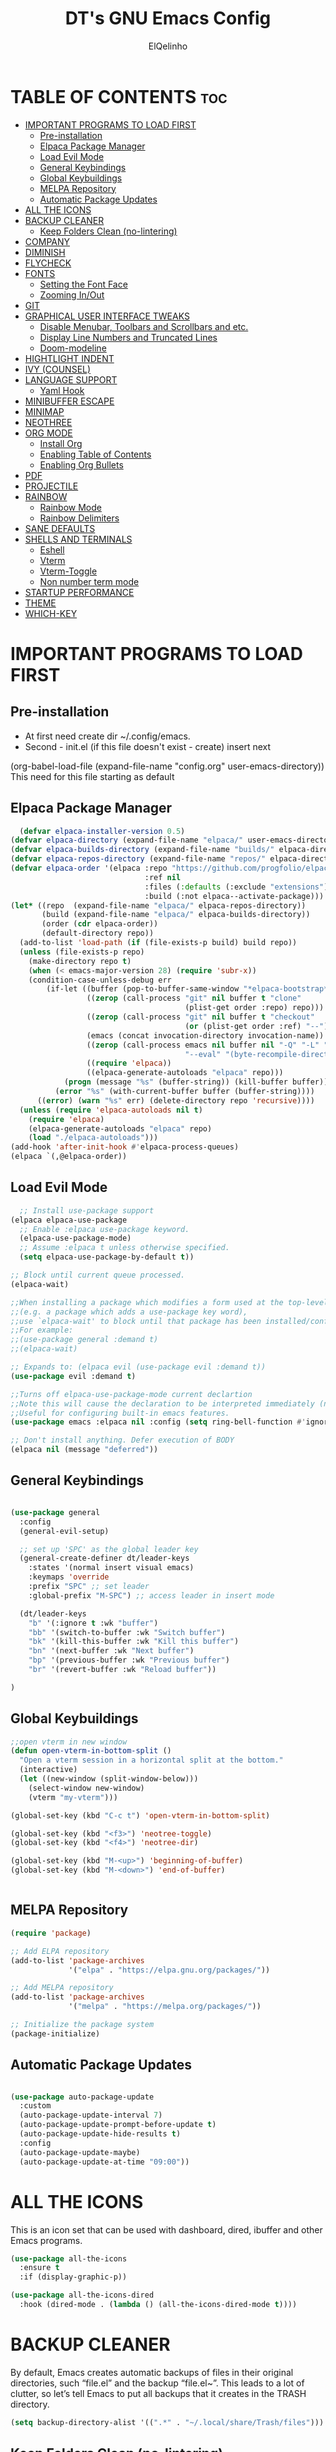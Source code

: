#+TITLE: DT's GNU Emacs Config
#+AUTHOR: ElQelinho
#+DESCRIPTION: ElQelinho's personal Emacs config.
#+STARTUP: showeverything
#+OPTIONS: toc:2

* TABLE OF CONTENTS :toc:
- [[#important-programs-to-load-first][IMPORTANT PROGRAMS TO LOAD FIRST]]
  - [[#pre-installation][Pre-installation]]
  - [[#elpaca-package-manager][Elpaca Package Manager]]
  - [[#load-evil-mode][Load Evil Mode]]
  - [[#general-keybindings][General Keybindings]]
  - [[#global-keybuildings][Global Keybuildings]]
  - [[#melpa-repository][MELPA Repository]]
  - [[#automatic-package-updates][Automatic Package Updates]]
- [[#all-the-icons][ALL THE ICONS]]
- [[#backup-cleaner][BACKUP CLEANER]]
  - [[#keep-folders-clean-no-lintering][Keep Folders Clean (no-lintering)]]
- [[#company][COMPANY]]
- [[#diminish][DIMINISH]]
- [[#flycheck][FLYCHECK]]
- [[#fonts][FONTS]]
  - [[#setting-the-font-face][Setting the Font Face]]
  - [[#zooming-inout][Zooming In/Out]]
- [[#git][GIT]]
- [[#graphical-user-interface-tweaks][GRAPHICAL USER INTERFACE TWEAKS]]
  - [[#disable-menubar-toolbars-and-scrollbars-and-etc][Disable Menubar, Toolbars and Scrollbars and etc.]]
  - [[#display-line-numbers-and-truncated-lines][Display Line Numbers and Truncated Lines]]
  - [[#doom-modeline][Doom-modeline]]
- [[#hightlight-indent][HIGHTLIGHT INDENT]]
- [[#ivy-counsel][IVY (COUNSEL)]]
- [[#language-support][LANGUAGE SUPPORT]]
  - [[#yaml-hook][Yaml Hook]]
- [[#minibuffer-escape][MINIBUFFER ESCAPE]]
- [[#minimap][MINIMAP]]
- [[#neothree][NEOTHREE]]
- [[#org-mode][ORG MODE]]
  - [[#install-org][Install Org]]
  - [[#enabling-table-of-contents][Enabling Table of Contents]]
  - [[#enabling-org-bullets][Enabling Org Bullets]]
- [[#pdf][PDF]]
- [[#projectile][PROJECTILE]]
- [[#rainbow][RAINBOW]]
  - [[#rainbow-mode][Rainbow Mode]]
  - [[#rainbow-delimiters][Rainbow Delimiters]]
- [[#sane-defaults][SANE DEFAULTS]]
- [[#shells-and-terminals][SHELLS AND TERMINALS]]
  - [[#eshell][Eshell]]
  - [[#vterm][Vterm]]
  - [[#vterm-toggle][Vterm-Toggle]]
  - [[#non-number-term-mode][Non number term mode]]
- [[#startup-performance][STARTUP PERFORMANCE]]
- [[#theme][THEME]]
- [[#which-key][WHICH-KEY]]

* IMPORTANT PROGRAMS TO LOAD FIRST
** Pre-installation
- At first need create dir ~/.config/emacs.
- Second - init.el (if this file doesn't exist - create) insert next
(org-babel-load-file
 (expand-file-name
  "config.org"
  user-emacs-directory))
This need for this file starting as default

** Elpaca Package Manager
#+begin_src emacs-lisp
  (defvar elpaca-installer-version 0.5)
(defvar elpaca-directory (expand-file-name "elpaca/" user-emacs-directory))
(defvar elpaca-builds-directory (expand-file-name "builds/" elpaca-directory))
(defvar elpaca-repos-directory (expand-file-name "repos/" elpaca-directory))
(defvar elpaca-order '(elpaca :repo "https://github.com/progfolio/elpaca.git"
                              :ref nil
                              :files (:defaults (:exclude "extensions"))
                              :build (:not elpaca--activate-package)))
(let* ((repo  (expand-file-name "elpaca/" elpaca-repos-directory))
       (build (expand-file-name "elpaca/" elpaca-builds-directory))
       (order (cdr elpaca-order))
       (default-directory repo))
  (add-to-list 'load-path (if (file-exists-p build) build repo))
  (unless (file-exists-p repo)
    (make-directory repo t)
    (when (< emacs-major-version 28) (require 'subr-x))
    (condition-case-unless-debug err
        (if-let ((buffer (pop-to-buffer-same-window "*elpaca-bootstrap*"))
                 ((zerop (call-process "git" nil buffer t "clone"
                                       (plist-get order :repo) repo)))
                 ((zerop (call-process "git" nil buffer t "checkout"
                                       (or (plist-get order :ref) "--"))))
                 (emacs (concat invocation-directory invocation-name))
                 ((zerop (call-process emacs nil buffer nil "-Q" "-L" "." "--batch"
                                       "--eval" "(byte-recompile-directory \".\" 0 'force)")))
                 ((require 'elpaca))
                 ((elpaca-generate-autoloads "elpaca" repo)))
            (progn (message "%s" (buffer-string)) (kill-buffer buffer))
          (error "%s" (with-current-buffer buffer (buffer-string))))
      ((error) (warn "%s" err) (delete-directory repo 'recursive))))
  (unless (require 'elpaca-autoloads nil t)
    (require 'elpaca)
    (elpaca-generate-autoloads "elpaca" repo)
    (load "./elpaca-autoloads")))
(add-hook 'after-init-hook #'elpaca-process-queues)
(elpaca `(,@elpaca-order))
#+end_src

** Load Evil Mode

#+begin_src emacs-lisp
  ;; Install use-package support
(elpaca elpaca-use-package
  ;; Enable :elpaca use-package keyword.
  (elpaca-use-package-mode)
  ;; Assume :elpaca t unless otherwise specified.
  (setq elpaca-use-package-by-default t))

;; Block until current queue processed.
(elpaca-wait)

;;When installing a package which modifies a form used at the top-level
;;(e.g. a package which adds a use-package key word),
;;use `elpaca-wait' to block until that package has been installed/configured.
;;For example:
;;(use-package general :demand t)
;;(elpaca-wait)

;; Expands to: (elpaca evil (use-package evil :demand t))
(use-package evil :demand t)

;;Turns off elpaca-use-package-mode current declartion
;;Note this will cause the declaration to be interpreted immediately (not deferred).
;;Useful for configuring built-in emacs features.
(use-package emacs :elpaca nil :config (setq ring-bell-function #'ignore))

;; Don't install anything. Defer execution of BODY
(elpaca nil (message "deferred"))
#+end_src

** General Keybindings

#+begin_src emacs-lisp

  (use-package general
    :config
    (general-evil-setup)

    ;; set up 'SPC' as the global leader key
    (general-create-definer dt/leader-keys
      :states '(normal insert visual emacs)
      :keymaps 'override
      :prefix "SPC" ;; set leader
      :global-prefix "M-SPC") ;; access leader in insert mode
  
    (dt/leader-keys
      "b" '(:ignore t :wk "buffer")
      "bb" '(switch-to-buffer :wk "Switch buffer")
      "bk" '(kill-this-buffer :wk "Kill this buffer")
      "bn" '(next-buffer :wk "Next buffer")
      "bp" '(previous-buffer :wk "Previous buffer")
      "br" '(revert-buffer :wk "Reload buffer"))

  )

#+end_src
** Global Keybuildings
#+begin_src emacs-lisp
;;open vterm in new window
(defun open-vterm-in-bottom-split ()
  "Open a vterm session in a horizontal split at the bottom."
  (interactive)
  (let ((new-window (split-window-below)))
    (select-window new-window)
    (vterm "my-vterm")))

(global-set-key (kbd "C-c t") 'open-vterm-in-bottom-split)

(global-set-key (kbd "<f3>") 'neotree-toggle)
(global-set-key (kbd "<f4>") 'neotree-dir)

(global-set-key (kbd "M-<up>") 'beginning-of-buffer)
(global-set-key (kbd "M-<down>") 'end-of-buffer)


#+end_src

** MELPA Repository
#+begin_src emacs-lisp
(require 'package)

;; Add ELPA repository
(add-to-list 'package-archives
             '("elpa" . "https://elpa.gnu.org/packages/"))

;; Add MELPA repository
(add-to-list 'package-archives
             '("melpa" . "https://melpa.org/packages/"))

;; Initialize the package system
(package-initialize)

#+end_src
** Automatic Package Updates
#+begin_src emacs-lisp

(use-package auto-package-update
  :custom
  (auto-package-update-interval 7)
  (auto-package-update-prompt-before-update t)
  (auto-package-update-hide-results t)
  :config
  (auto-package-update-maybe)
  (auto-package-update-at-time "09:00"))

#+end_src
* ALL THE ICONS
This is an icon set that can be used with dashboard, dired, ibuffer and other Emacs programs.
#+begin_src emacs-lisp
  (use-package all-the-icons
    :ensure t
    :if (display-graphic-p))

  (use-package all-the-icons-dired
    :hook (dired-mode . (lambda () (all-the-icons-dired-mode t))))
#+end_src

* BACKUP CLEANER
By default, Emacs creates automatic backups of files in their original directories, such “file.el” and the backup “file.el~”.  This leads to a lot of clutter, so let’s tell Emacs to put all backups that it creates in the TRASH directory.

#+begin_src emacs-lisp
(setq backup-directory-alist '((".*" . "~/.local/share/Trash/files")))
#+end_src
** Keep Folders Clean (no-lintering)
#+begin_src emacs-lisp

;; NOTE: If you want to move everything out of the ~/.emacs.d folder
;; reliably, set `user-emacs-directory` before loading no-littering!
;(setq user-emacs-directory "~/.cache/emacs")

(use-package no-littering)

;; no-littering doesn't set this by default so we must place
;; auto save files in the same path as it uses for sessions

#+end_src
* COMPANY
Company is a text completion framework for Emacs. The name stands for “complete anything”.  Completion will start automatically after you type a few letters. Use M-n and M-p to select, <return> to complete or <tab> to complete the common part.

#+begin_src emacs-lisp
  (use-package company
    :defer 2
    :diminish
    :custom
    (company-begin-commands '(self-insert-command))
    (company-idle-delay .1)
    (company-minimum-prefix-length 2)
    (company-show-numbers t)
    (company-tooltip-align-annotations 't)
    (global-company-mode t))

  (use-package company-box
    :after company
    :diminish
    :hook (company-mode . company-box-mode))

#+end_src

* DIMINISH
This package implements hiding or abbreviation of the modeline displays (lighters) of minor-modes.  With this package installed, you can add ‘:diminish’ to any use-package block to hide that particular mode in the modeline.

#+begin_src emacs-lisp
(use-package diminish)
#+end_src

* FLYCHECK
Install luacheck from your Linux distro’s repositories for flycheck to work correctly with lua files.  Install python-pylint for flycheck to work with python files.  Haskell works with flycheck as long as haskell-ghc or haskell-stack-ghc is installed.  For more information on language support for flycheck, read this.

#+begin_src emacs-lisp
(use-package flycheck
  :ensure t
  :defer t
  :diminish
  :init (global-flycheck-mode))
#+end_src

* FONTS
** Setting the Font Face
Defining the various fonts that Emacs will use.

#+begin_src emacs-lisp
  (set-face-attribute 'default nil
    :font "JetBrains Mono"
    :height 110
    :weight 'medium)
  (set-face-attribute 'variable-pitch nil
    :font "Ubuntu"
    :height 120
    :weight 'medium)
  (set-face-attribute 'fixed-pitch nil
    :font "JetBrains Mono"
    :height 110
    :weight 'medium)
  ;; Makes commented text and keywords italics.
  ;; This is working in emacsclient but not emacs.
  ;; Your font must have an italic face available.
  (set-face-attribute 'font-lock-comment-face nil
    :slant 'italic)
  (set-face-attribute 'font-lock-keyword-face nil
    :slant 'italic)

  ;; This sets the default font on all graphical frames created after restarting Emacs.
  ;; Does the same thing as 'set-face-attribute default' above, but emacsclient fonts
  ;; are not right unless I also add this method of setting the default font.
  (add-to-list 'default-frame-alist '(font . "JetBrains Mono-12"))

  ;; Uncomment the following line if line spacing needs adjusting.
  (setq-default line-spacing 0.12)

#+end_src

** Zooming In/Out
(global-set-key (kbd "C-=") 'text-scale-increase)
(global-set-key (kbd "C--") 'text-scale-decrease)
(global-set-key (kbd "<C-wheel-up>") 'text-scale-increase)
(global-set-key (kbd "<C-wheel-down>") 'text-scale-decrease)

* GIT
#+begin_src emacs-lisp
(use-package magit
  :ensure t
  :bind ("C-x g" . magit-status))
#+end_src
* GRAPHICAL USER INTERFACE TWEAKS
Let's make GNU Emacs look a little better.

** Disable Menubar, Toolbars and Scrollbars and etc.
#+begin_src emacs-lisp
  (menu-bar-mode -1)
  (tool-bar-mode -1)
  (scroll-bar-mode -1)
  (global-auto-revert-mode t)  ;; Automatically show changes if the file has changed
  (setq org-edit-src-content-indentation 0) ;; Set src block automatic indent to 0 instead of 2.
#+end_src

** Display Line Numbers and Truncated Lines
#+begin_src emacs-lisp
(global-display-line-numbers-mode 1)
(global-visual-line-mode t)
#+end_src

# ** Powerline
# #+begin_src emacs-lisp
# (use-package powerline
#   :ensure t
#   :config
#   (powerline-default-theme))
# #+end_src

** Doom-modeline
#+begin_src emacs-lisp
(use-package doom-modeline
  :ensure t
  :init (doom-modeline-mode 1)
  :custom ((doom-modeline-height 15)))
#+end_src

* HIGHTLIGHT INDENT
#+begin_src emacs-lisp
(use-package highlight-indent-guides
  :ensure t
  :hook (prog-mode . highlight-indent-guides-mode)
  :config
  (setq highlight-indent-guides-method 'character) ;; 'bitmap or 'character
  (setq highlight-indent-guides-character ?\|)     ;; Use a vertical bar as the guide character
  (setq highlight-indent-guides-responsive 'top))   ;; Highlight only the indentations in the top of the line
#+end_src

* IVY (COUNSEL)
+ Ivy, a generic completion mechanism for Emacs.
+ Counsel, a collection of Ivy-enhanced versions of common Emacs commands.
+ Ivy-rich allows us to add descriptions alongside the commands in M-x.
  #+begin_src emacs-lisp
        (use-package counsel
      :after ivy
      :diminish
      :config (counsel-mode))

    (use-package ivy
      :diminish
      :bind
      ;; ivy-resume resumes the last Ivy-based completion.
      (("C-c C-r" . ivy-resume)
       ("C-x B" . ivy-switch-buffer-other-window))
      :custom
      (setq ivy-use-virtual-buffers t)
      (setq ivy-count-format "(%d/%d) ")
      (setq enable-recursive-minibuffers t)
      :config
      (ivy-mode))

    (use-package all-the-icons-ivy-rich
      :ensure t
      :init (all-the-icons-ivy-rich-mode 1))

    (use-package ivy-rich
      :after ivy
      :ensure t
      :init (ivy-rich-mode 1) ;; this gets us descriptions in M-x.
      :custom
      (ivy-virtual-abbreviate 'full
       ivy-rich-switch-buffer-align-virtual-buffer t
       ivy-rich-path-style 'abbrev)
      :config
      (ivy-set-display-transformer 'ivy-switch-buffer
                                   'ivy-rich-switch-buffer-transformer))

  #+end_src

* LANGUAGE SUPPORT
#+begin_src emacs-lisp
(use-package docker)
(use-package yaml-mode
  :ensure t
  :mode ("\\.yml\\'" "\\.yaml\\'"))
#+end_src

** Yaml Hook
#+begin_src emacs-lisp
(add-hook 'yaml-mode-hook
      '(lambda ()
        (define-key yaml-mode-map "\C-m" 'newline-and-indent)))

#+end_src
* MINIBUFFER ESCAPE
By default, Emacs requires you to hit ESC three times to escape quit the minibuffer.
#+begin_src emacs-lisp
(global-set-key [escape] 'keyboard-escape-quit)
#+end_src

* MINIMAP
Minimap for code. If this worked, can off scrollbar.
For settings see 'M-x customize-group'
#+begin_src emacs-lisp
(use-package minimap
  :ensure t
  :config
  (setq minimap-width-fraction 0.08) 
  (setq minimap-minimum-width 10)
  (setq minimap-window-location 'right) 
  (minimap-mode))
#+end_src

* NEOTHREE
Neotree is a file tree viewer.  When you open neotree, it jumps to the current file thanks to neo-smart-open.  The neo-window-fixed-size setting makes the neotree width be adjustable.  NeoTree provides following themes: classic, ascii, arrow, icons, and nerd.  Theme can be configed by setting “two” themes for neo-theme: one for the GUI and one for the terminal.  I like to use <F3> for ‘toggle’ keybindings, so I have used ‘<F4>’ for toggle-neotree.

#+begin_src emacs-lisp
(use-package neotree
  :config
  (setq neo-smart-open t
        neo-show-hidden-files t
        neo-window-width 25
        neo-window-fixed-size nil
        inhibit-compacting-font-caches t
        projectile-switch-project-action 'neotree-projectile-action) 
        ;; truncate long file names in neotree
        (add-hook 'neo-after-create-hook
           #'(lambda (_)
               (with-current-buffer (get-buffer neo-buffer-name)
                 (setq truncate-lines t)
                 (setq word-wrap nil)
                 (make-local-variable 'auto-hscroll-mode)
                 (setq auto-hscroll-mode nil)))))

;; show hidden files
#+end_src
* ORG MODE
** Install Org
#+begin_src emacs-lisp
(use-package org
:hook (org-mode . efs/org-mode-setup)
:config
(setq org-ellipsis " ▼"
org-hide-emphasis-markers t)
#+end_src)

** Enabling Table of Contents
#+begin_src emacs-lisp
  (use-package toc-org
      :commands toc-org-enable
      :init (add-hook 'org-mode-hook 'toc-org-enable))
#+end_src

** Enabling Org Bullets
Org-bullets gives us attractive bullets rather than asterisks.

#+begin_src emacs-lisp
  (add-hook 'org-mode-hook 'org-indent-mode)
  (use-package org-bullets)
  (add-hook 'org-mode-hook (lambda () (org-bullets-mode 1)))
#+end_src

* PDF
#+begin_src emacs-lisp
(use-package pdf-tools
  :ensure t
  :config
  (pdf-tools-install))
#+end_src

* PROJECTILE
Projectile is a project interaction library for Emacs. Its goal is to provide a nice set of features operating on a project level without introducing external dependencies (when feasible). For instance - finding project files has a portable implementation written in pure Emacs Lisp without the use of GNU find (but for performance sake an indexing mechanism backed by external commands exists as well).

Projectile tries to be practical - portability is great, but if some external tools could speed up some task substantially and the tools are available, Projectile will leverage them.

#+begin_src emacs-lisp
(use-package projectile
:config
(projectile-mode 1))
#+end_src
* RAINBOW 
** Rainbow Mode
Display the actual color as a background for any hex color value (ex. #ffffff).  The code block below enables rainbow-mode in all programming modes (prog-mode) as well as org-mode, which is why rainbow works in this document.

#+begin_src emacs-lisp
(use-package rainbow-mode
  :diminish
  :hook org-mode prog-mode)
#+end_src

** Rainbow Delimiters
Adding rainbow coloring to parentheses.
#+begin_src emacs-lisp
(use-package rainbow-delimiters
  :hook ((emacs-lisp-mode . rainbow-delimiters-mode)
         (clojure-mode . rainbow-delimiters-mode)))

#+end_src

* SANE DEFAULTS
The following settings are simple modes that are enabled (or disabled) so that Emacs functions more like you would expect a proper editor/IDE to function.

#+begin_src emacs-lisp
  (delete-selection-mode 1)    ;; You can select text and delete it by typing.
  (electric-indent-mode -1)    ;; Turn off the weird indenting that Emacs does by default.
  (electric-pair-mode 1)       ;; Turns on automatic parens pairing
  ;; The following prevents <> from auto-pairing when electric-pair-mode is on.
  ;; Otherwise, org-tempo is broken when you try to <s TAB...
  (add-hook 'org-mode-hook (lambda ()
                             (setq-local electric-pair-inhibit-predicate
                                         `(lambda (c)
                                            (if (char-equal c ?<) t (,electric-pair-inhibit-predicate c))))))

#+end_src

* SHELLS AND TERMINALS
** Eshell

** Vterm
Need install cmake, libtool, libtool-bin. For complilation.

#+begin_src emacs-lisp
  (use-package vterm
  :ensure t)
#+end_src
** Vterm-Toggle
** Non number term mode
#+begin_src emacs-lisp
(dolist (mode '(org-mode-hook
term-mode-hook
eshell-mode-hook
vterm-mode-hook))
(add-hook mode (lambda () (display-line-numbers-mode 0))))
#+end_src 
* STARTUP PERFORMANCE
#+begin_src emacs-lisp

;; The default is 800 kilobytes.  Measured in bytes.
(setq gc-cons-threshold (* 50 1000 1000))

(defun efs/display-startup-time ()
  (message "Emacs loaded in %s with %d garbage collections."
           (format "%.2f seconds"
                   (float-time
                     (time-subtract after-init-time before-init-time)))
           gcs-done))

(add-hook 'emacs-startup-hook #'efs/display-startup-time)
#+end_src

* THEME
The first of the two lines below designates the directory where will place all of our themes.  The second line loads our chosen theme which is dtmacs, a theme that I created with the help of the Emacs Theme Editor.
Doom-themes is biggest themes pack. You can choose one of theme - M-x load-theme
#+begin_src emacs-lisp
(add-to-list 'custom-theme-load-path "~/.config/emacs/themes/")
(use-package doom-themes
  :config
  (setq doom-themes-enable-bold t    ; if nil, bold is universally disabled
      doom-themes-enable-italic t)
  (load-theme 'doom-monokai-pro)) ; if nil, italics is universally disabled

#+end_src

* WHICH-KEY
#+begin_src emacs-lisp
  (use-package which-key
    :init
      (which-key-mode 1)
    :diminish  
    :config
    (setq which-key-side-window-location 'bottom
          which-key-sort-order #'which-key-key-order-alpha
          which-key-sort-uppercase-first nil
          which-key-add-column-padding 1
          which-key-max-display-columns nil
          which-key-min-display-lines 6
          which-key-side-window-slot -10
          which-key-side-window-max-height 0.25
          which-key-idle-delay 0.8
          which-key-max-description-length 25
          which-key-allow-imprecise-window-fit t
          which-key-separator " → " ))
#+end_src

